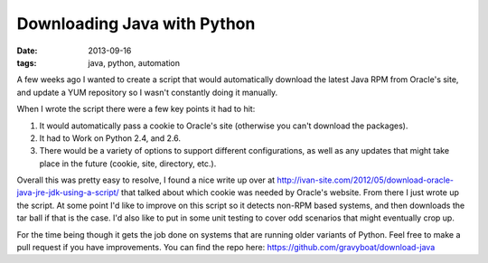 Downloading Java with Python
============================
:date: 2013-09-16
:tags: java, python, automation

A few weeks ago I wanted to create a script that would automatically download the latest Java RPM from Oracle's site, and update a YUM repository so I wasn't constantly doing it manually.

When I wrote the script there were a few key points it had to hit:

1. It would automatically pass a cookie to Oracle's site (otherwise you can't download the packages).

2. It had to Work on Python 2.4, and 2.6.

3. There would be a variety of options to support different configurations, as well as any updates that might take place in the future (cookie, site, directory, etc.).

Overall this was pretty easy to resolve, I found a nice write up over at http://ivan-site.com/2012/05/download-oracle-java-jre-jdk-using-a-script/ that talked about which cookie was needed by Oracle's website. From there I just wrote up the script. At some point I'd like to improve on this script so it detects non-RPM based systems, and then downloads the tar ball if that is the case. I'd also like to put in some unit testing to cover odd scenarios that might eventually crop up.

For the time being though it gets the job done on systems that are running older variants of Python. Feel free to make a pull request if you have improvements. You can find the repo here: https://github.com/gravyboat/download-java 
